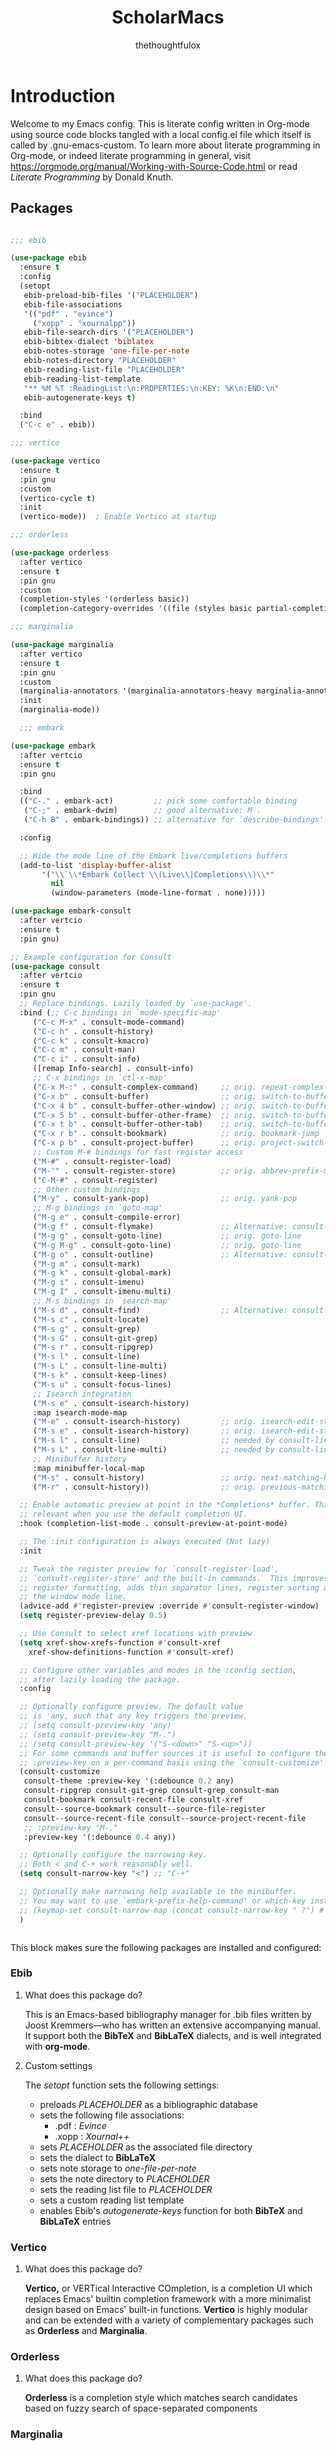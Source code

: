 #+TITLE: ScholarMacs
#+AUTHOR: thethoughtfulox
#+LANGUAGE: en 
#+PROPERTY: headger-args :tangle

* Introduction

Welcome to my Emacs config. This is literate config written in Org-mode using source code blocks tangled with a local config.el file which itself is called by .gnu-emacs-custom. To learn more about literate programming in Org-mode, or indeed literate programming in general, visit https://orgmode.org/manual/Working-with-Source-Code.html or read /Literate Programming/ by Donald Knuth.

** Packages

#+BEGIN_SRC emacs-lisp :tangle ~/ScholarMacs/ScholarMacs :name config-packages

  ;;; ebib

  (use-package ebib
    :ensure t
    :config
    (setopt 
     ebib-preload-bib-files '("PLACEHOLDER")
     ebib-file-associations 
     '(("pdf" . "evince")
       ("xopp" . "xournalpp"))
     ebib-file-search-dirs '("PLACEHOLDER")
     ebib-bibtex-dialect 'biblatex
     ebib-notes-storage 'one-file-per-note
     ebib-notes-directory "PLACEHOLDER"
     ebib-reading-list-file "PLACEHOLDER"
     ebib-reading-list-template
     "** %M %T :ReadingList:\n:PROPERTIES:\n:KEY: %K\n:END:\n"
     ebib-autogenerate-keys t)

    :bind
    ("C-c e" . ebib))

  ;;; vertico

  (use-package vertico
    :ensure t
    :pin gnu
    :custom
    (vertico-cycle t)
    :init
    (vertico-mode))  ; Enable Vertico at startup

  ;;; orderless

  (use-package orderless
    :after vertico
    :ensure t
    :pin gnu
    :custom
    (completion-styles '(orderless basic))
    (completion-category-overrides '((file (styles basic partial-completion)))))  ;; Correct wrapping of the list

  ;;; marginalia

  (use-package marginalia
    :after vertico
    :ensure t
    :pin gnu
    :custom
    (marginalia-annotators '(marginalia-annotators-heavy marginalia-annotators-light nil))
    :init
    (marginalia-mode))

	;;; embark

  (use-package embark
    :after vertcio
    :ensure t
    :pin gnu

    :bind
    (("C-." . embark-act)         ;; pick some comfortable binding
     ("C-;" . embark-dwim)        ;; good alternative: M-.
     ("C-h B" . embark-bindings)) ;; alternative for `describe-bindings'

    :config

    ;; Hide the mode line of the Embark live/completions buffers
    (add-to-list 'display-buffer-alist
		 '("\\`\\*Embark Collect \\(Live\\|Completions\\)\\*"
		   nil
		   (window-parameters (mode-line-format . none)))))

  (use-package embark-consult
    :after vertcio
    :ensure t
    :pin gnu)

  ;; Example configuration for Consult
  (use-package consult
    :after vertcio
    :ensure t
    :pin gnu
    ;; Replace bindings. Lazily loaded by `use-package'.
    :bind (;; C-c bindings in `mode-specific-map'
	   ("C-c M-x" . consult-mode-command)
	   ("C-c h" . consult-history)
	   ("C-c k" . consult-kmacro)
	   ("C-c m" . consult-man)
	   ("C-c i" . consult-info)
	   ([remap Info-search] . consult-info)
	   ;; C-x bindings in `ctl-x-map'
	   ("C-x M-:" . consult-complex-command)     ;; orig. repeat-complex-command
	   ("C-x b" . consult-buffer)                ;; orig. switch-to-buffer
	   ("C-x 4 b" . consult-buffer-other-window) ;; orig. switch-to-buffer-other-window
	   ("C-x 5 b" . consult-buffer-other-frame)  ;; orig. switch-to-buffer-other-frame
	   ("C-x t b" . consult-buffer-other-tab)    ;; orig. switch-to-buffer-other-tab
	   ("C-x r b" . consult-bookmark)            ;; orig. bookmark-jump
	   ("C-x p b" . consult-project-buffer)      ;; orig. project-switch-to-buffer
	   ;; Custom M-# bindings for fast register access
	   ("M-#" . consult-register-load)
	   ("M-'" . consult-register-store)          ;; orig. abbrev-prefix-mark (unrelated)
	   ("C-M-#" . consult-register)
	   ;; Other custom bindings
	   ("M-y" . consult-yank-pop)                ;; orig. yank-pop
	   ;; M-g bindings in `goto-map'
	   ("M-g e" . consult-compile-error)
	   ("M-g f" . consult-flymake)               ;; Alternative: consult-flycheck
	   ("M-g g" . consult-goto-line)             ;; orig. goto-line
	   ("M-g M-g" . consult-goto-line)           ;; orig. goto-line
	   ("M-g o" . consult-outline)               ;; Alternative: consult-org-heading
	   ("M-g m" . consult-mark)
	   ("M-g k" . consult-global-mark)
	   ("M-g i" . consult-imenu)
	   ("M-g I" . consult-imenu-multi)
	   ;; M-s bindings in `search-map'
	   ("M-s d" . consult-find)                  ;; Alternative: consult-fd
	   ("M-s c" . consult-locate)
	   ("M-s g" . consult-grep)
	   ("M-s G" . consult-git-grep)
	   ("M-s r" . consult-ripgrep)
	   ("M-s l" . consult-line)
	   ("M-s L" . consult-line-multi)
	   ("M-s k" . consult-keep-lines)
	   ("M-s u" . consult-focus-lines)
	   ;; Isearch integration
	   ("M-s e" . consult-isearch-history)
	   :map isearch-mode-map
	   ("M-e" . consult-isearch-history)         ;; orig. isearch-edit-string
	   ("M-s e" . consult-isearch-history)       ;; orig. isearch-edit-string
	   ("M-s l" . consult-line)                  ;; needed by consult-line to detect isearch
	   ("M-s L" . consult-line-multi)            ;; needed by consult-line to detect isearch
	   ;; Minibuffer history
	   :map minibuffer-local-map
	   ("M-s" . consult-history)                 ;; orig. next-matching-history-element
	   ("M-r" . consult-history))                ;; orig. previous-matching-history-element

    ;; Enable automatic preview at point in the *Completions* buffer. This is
    ;; relevant when you use the default completion UI.
    :hook (completion-list-mode . consult-preview-at-point-mode)

    ;; The :init configuration is always executed (Not lazy)
    :init

    ;; Tweak the register preview for `consult-register-load',
    ;; `consult-register-store' and the built-in commands.  This improves the
    ;; register formatting, adds thin separator lines, register sorting and hides
    ;; the window mode line.
    (advice-add #'register-preview :override #'consult-register-window)
    (setq register-preview-delay 0.5)

    ;; Use Consult to select xref locations with preview
    (setq xref-show-xrefs-function #'consult-xref
	  xref-show-definitions-function #'consult-xref)

    ;; Configure other variables and modes in the :config section,
    ;; after lazily loading the package.
    :config

    ;; Optionally configure preview. The default value
    ;; is 'any, such that any key triggers the preview.
    ;; (setq consult-preview-key 'any)
    ;; (setq consult-preview-key "M-.")
    ;; (setq consult-preview-key '("S-<down>" "S-<up>"))
    ;; For some commands and buffer sources it is useful to configure the
    ;; :preview-key on a per-command basis using the `consult-customize' macro.
    (consult-customize
     consult-theme :preview-key '(:debounce 0.2 any)
     consult-ripgrep consult-git-grep consult-grep consult-man
     consult-bookmark consult-recent-file consult-xref
     consult--source-bookmark consult--source-file-register
     consult--source-recent-file consult--source-project-recent-file
     ;; :preview-key "M-."
     :preview-key '(:debounce 0.4 any))

    ;; Optionally configure the narrowing key.
    ;; Both < and C-+ work reasonably well.
    (setq consult-narrow-key "<") ;; "C-+"

    ;; Optionally make narrowing help available in the minibuffer.
    ;; You may want to use `embark-prefix-help-command' or which-key instead.
    ;; (keymap-set consult-narrow-map (concat consult-narrow-key " ?") #'consult-narrow-help)
    )


#+END_SRC 

#+RESULTS:
: consult-history


This block makes sure the following packages are installed and configured:

*** Ebib

**** What does this package do?

This is an Emacs-based bibliography manager for .bib files written by Joost Kremmers—who has written an extensive accompanying manual. It support both the *BibTeX* and *BibLaTeX* dialects, and is well integrated with *org-mode*.

**** Custom settings

The /setopt/ function sets the following settings:

- preloads /PLACEHOLDER/ as a bibliographic database
- sets the following file associations:
  * .pdf : /Evince/
  * .xopp : /Xournal++/
- sets  /PLACEHOLDER/ as the associated file directory
- sets the dialect to *BibLaTeX*
- sets note storage to /one-file-per-note/
- sets the note directory to /PLACEHOLDER/
- sets the reading list file to /PLACEHOLDER/
- sets a custom reading list template
- enables Ebib's /autogenerate-keys/ function for both *BibTeX* and *BibLaTeX* entries

*** Vertico

**** What does this package do?

*Vertico,* or VERTical Interactive COmpletion, is a completion UI which replaces Emacs' builtin completion framework with a more minimalist design based on Emacs' built-in functions. *Vertico* is highly modular and can be extended with a variety of complementary packages such as *Orderless* and *Marginalia*.

*** Orderless

**** What does this package do?

*Orderless* is a completion style which matches search candidates based on fuzzy search of space-separated components

*** Marginalia

**** What does this package do?

*Marginalia* provides brief marks of annotations at the margin of the minibuffer for completion candidates in order to convey more information about files and functions.

*** Embark

**** What does this package do?

*Embark* has been described as adding a feature rich 'right-click' to Emacs, but this does not capture its power. *Embark* allows for the easy collection and export of candidates to a suitable major mode (e.g. dired), among other features.

**** Custom Settings

For the time being I have used the maintainer's recommendations.

**** What does this package do?

For the time being I have used the maintainer's recommendations

*** Consult

**** What does this package do?

*Consult* adds a rich set of search and navigation commands which allow for easy buffer previews, both inter and intra-file navigation, among many other features. 


** GNUs

#+BEGIN_SRC emacs-lisp :tangle ~/ScholarMacs/ScholarMacs :name config-GNUS
    (setq gnus-select-method '(nnnil ""))  ; to disable NNTP and use no server
#+END_SRC

This block simply sets up GNUS to use no server: ideal for RSS. RSS can best be configured and filed within GNUs itself

** General Tweaks

#+BEGIN_SRC emacs-lisp :tangle ~/ScholarMacs/ScholarMacs :name config-general
  ;;; Startup 
  (menu-bar-mode -1)
  (tool-bar-mode -1)
  (scroll-bar-mode -1)
  (which-function-mode 1)

  (setopt frame-title-format "🏺 %b - ScholarMacs %M 🏺")

  ;;; Make background transparent

					  ;(set-frame-parameter nil 'alpha-background 70)

					  ;(add-to-list 'default-frame-alist '(alpha-background . 70))

  ;;; Toggle fullscreen

  (defun toggle-fullscreen ()
    "Toggle full screen and enable/disable battery display mode."
    (interactive)
    (set-frame-parameter
     nil 'fullscreen
     (when (not (frame-parameter nil 'fullscreen)) 'fullboth))) 
  (global-set-key (kbd "C-x <up>") 'toggle-fullscreen)


  ;;; Set up recent file and placeholder functionality

  (recentf-mode 1)
  (setq recentf-max-menu-items 10)  ; Set the maximum number of items to remember
  (global-set-key (kbd "C-x ,") 'recentf-open-files)

  (save-place-mode 1)

  ;;; Line spacing

  (setq-default line-spacing 2)

  ;;; Make scrolling bearable

  (setq pixel-scroll-precision-mode t)

  ;;; Make text nicer to read by adding margins

  (setq-default left-margin-width 5 right-margin-width 5) ; Define new widths.
  (global-visual-line-mode 1)

   ;;; Enable savehist-mode

  (setq history-length 25)
  (savehist-mode 1)

   ;;; Enable global-auto-revert-mode

  (global-auto-revert-mode 1)

   ;;; Disable images in eww

  (setq shr-inhibit-images t)


#+END_SRC



This block does a number of things.

- It disables the:
  * menu-bar
  * tool-bar
  * scroll-bar
- Adds an optional transparent background (commented out for now)
- Sets up a toggleable fullscreen
- Enables /recentf/ mode and binds it to /C-x ,/
- Enables /save-place-mode/
- Sets line spacing to 2
- Enables /pixel-scroll-precision-mode/ for smoother scrolling
- Adds margins
- Enables /savehist-mode/
- Enables /global-auto-revert-mode/
- Disables images in eww (for security purposes)


** Mode-line

*** Mode-line Format


#+BEGIN_SRC emacs-lisp :tangle ~/ScholarMacs/ScholarMacs :name config-mode-line-format

  (setq-default mode-line-format
		'("%e"


		  (:eval
		   (let ((mode-line-string  ; Define the mode-line-string here
				(concat
				 
				 "💾: "
				 my-mode-line-buffer-name
				 " "
				 my-mode-line-file-position
				 " "
				 my-mode-line-file-delta-status
				 " | "   ; Separator between file position and lambda symbol       
				 my-mode-line-lambda
				 my-mode-line-mode
				 (or (cdr (assoc major-mode my-major-mode-line-mode-indicators)) "")
				 " | "
				 (when which-function-mode
				   (let ((function (which-function)))
				     (if function
					 (concat function)
				       "")))
				 (when (not which-function-mode)
				   "which-function mode is disabled 👎🏻 | ")
				 )))

					 (let* ((window-width (window-width))
				(string-length (length mode-line-string))
				(total-padding (max 0 (- window-width string-length)))
				(left-padding (/ total-padding 2))  ; Integer division of total padding for left side
				(right-padding (- total-padding left-padding)))  ; The rest goes to the right

			   (concat
			    ;; Adjust the left padding slightly if there's an odd difference in padding
			    (make-string left-padding ?\s)
			    mode-line-string
			    (make-string right-padding ?\s)))))))



#+END_SRC

The block defines the mode-line format by calling the variable defined in the subsequent blocks. It then centres the mode-line.

*** Indicators

#+BEGIN_SRC emacs-lisp :tangle ~/ScholarMacs/ScholarMacs :name config-mode-line-indicators

  (defvar my-mode-line-buffer-name (propertize "%b" 'face 'bold)
    "The format for the buffer name in the mode-line.")

  (defvar my-mode-line-file-position (propertize "(%o)" 'face 'shadow)
    "The format for the file position in the mode-line.")

  (defvar my-mode-line-file-delta-status (propertize "Δ: %&" 'face 'shadow))

  (defvar my-mode-line-lambda (propertize "λ " 'face 'shadow)
    "The format for the lambda symbol in the mode-line.")

  (defvar my-mode-line-mode (propertize "%m" 'face 'bold)
    "The format for the major mode in the mode-line.")

  (defvar my-mode-line-global-string (propertize " %M" 'face 'bold)
    "The format for the glboal status in the mode-line.")

#+END_SRC


This block defines the basic variables to be used as indicators within the mode-line.

*** Major Mode Icons  

#+BEGIN_SRC emacs-lisp :tangle ~/ScholarMacs/ScholarMacs :name config-mode-line-major-mode-icons

  (defvar my-major-mode-line-mode-indicators
    '((org-mode . " 📚")
      (org-agenda-mode . " 🗓️")
      (bibtex-mode . " 📜")
      (lisp-mode . " 🍯")
      (python-mode . " 🐍")
      (java-mode . " ☕")
      (perl-mode . " 🐫")
      (c-mode . " 👴🏼")
      (c++-mode . " 👴🏼")
      (eww-mode . " 🧭"))

    "A list of mode-specific indicators for the mode line.")

  #+END_SRC


This block defines a list of UTF emojis to be associated with various major mode


** Header line

#+BEGIN_SRC emacs-lisp :name config-header-line

  (defvar header-line-mode nil
    "Non-nil if header-line mode is enabled.")

  (defun header-line-toggle-function ()
    "Toggles the header line."
    (if header-line-mode  ;; Change to `header-line-mode`
	(progn
	  (setq header-line-mode nil)  ;; Change to `header-line-mode`
	  (setq header-line-format nil)
	  (message "Header line format turned off."))
      (progn
	(setq header-line-mode t)  ;; Change to `header-line-mode`
	(setq header-line-format '(:eval "%f"))
	(message "Header line format turned on."))))

  (define-minor-mode toggle-header-line
    "A minor mode to toggle the header line's visibility."
    :lighter " HeaderLine"
    :global t
    (header-line-toggle-function))  ;; Call the correct function name

#+END_SRC

This block adds a header line which displays the current file path. It can be enabled and disabled with 'M-x toggle-header-line'

** Custom Splashscreen

#+BEGIN_SRC emacs-lisp :tangle ~/ScholarMacs/ScholarMacs :name config-splashscreen

	(defun center-text (text)
	  "Center TEXT within the entire Emacs window width."
	  (let* ((window-width (window-body-width))          ; Get the width of the window
		 (ascii-width (apply 'max (mapcar 'length (split-string text "\n")))))  ; Max length of any line in the ASCII art
	    (if (> window-width ascii-width)
		(let ((padding (max 0 (/ (- window-width ascii-width) 2))))  ; Calculate padding
		  (mapconcat (lambda (line)
			       (concat (make-string padding ?\ ) line))  ; Add padding to each line
			     (split-string text "\n" t)
			     "\n"))
	      text)))  ; If the text is wider than the window, just return it unmodified

	(defun my-ascii-art ()
	  "Insert custom ASCII art into the *scratch* buffer."
	  (interactive)
	  (let ((ascii-art "
    _-`````-,            ,- '- .\n
  .'   .- - |          | - -.  `.\n
 /.'  /                     `.   \n
:/   :      _...   ..._      ``   :\n
::   :     /._ .`:'_.._\\.    ||   :\n
::    `._ ./  ,`  :    \\ . _.''   .\n
`:.      /   |  -.  \\-. \\\\_      /\n
  \:._ _/  .'   .@)  \\@) ` `\\ ,.'\n
     _/,--'       .- .\\,-.`--`.\n
       ,'/''     (( \\ `  )    
        /'/'  \\    `-'  (      
         '/''  `._,-----'\n
          ''/'    .,---'\n
           ''/'      ;:\n
             ''/''  ''/\n
               ''/''/''\n
                 '/'/'\n
                  `;"))
	    (let ((welcome-message "\nWelcome to ScholarMacs! Press any key to clear this scratch buffer. Credit for the art goes to Vijay Kumar Bagavath Singh <3"))
	      (with-current-buffer "*scratch*"
		(erase-buffer)
		(insert (center-text ascii-art))  ; Centered ASCII art
		(insert (center-text welcome-message))  ; Center the welcome message
		(goto-char (point-min))))))

	(add-hook 'emacs-startup-hook 'my-ascii-art)

	;; Automatically clear *scratch* buffer when you start typing
	(defvar my-scratch-cleared nil "Flag to check if *scratch* has been cleared.")

	(defun clear-scratch-buffer-on-input ()
	  "Clear the *scratch* buffer when you start typing."
	  (when (and (eq (current-buffer) (get-buffer "*scratch*"))
		     (not my-scratch-cleared)
		     (not (= (point) (point-min)))) ; Only clear if you are not at the beginning (start typing)
	    (erase-buffer)
	    (setq my-scratch-cleared t)))  ; Flag to prevent multiple clears

	(add-hook 'post-command-hook 'clear-scratch-buffer-on-input)

	;; Keep Emacs looking as usual (do not disable UI elements)
	(setq initial-buffer-choice t)

#+END_SRC 

Here the default scratch buffer is replaced with a splash screen featuring a tasteful ASCII art GNU—credited to Vijay Kumar Bagavath Singh—and a welcome message. Both the art and the message are set to clear upon user input.

** Org-mode

*** Tweaks

#+BEGIN_SRC emacs-lisp :tangle ~/ScholarMacs/ScholarMacs :name config-org-tweaks


  (require 'org)  ; Ensures org-mode is loaded
  (require 'oc-csl)


  ;;; Org specific files

  (setopt org-agenda-files '("PLACEHOLDER")


  ;;; Org bibliographic and exporter settings

  (setq org-cite-global-bibliography '("PLACEHOLDER")) ; Set your .bib file here

  (setq org-cite-csl-styles-dir "PLACEHOLDER") ; Set the CSL styles directory (path to where your .csl files are located)

  (setq org-cite-csl-style "PLACEHOLDER") ; Set the CSL style to the specific Harvard style you downloaded

  (setq TeX-command-default "LaTeX")
  (setq TeX-clean-confirm nil)  ; Automatically clean without confirmation
  (setq TeX-clean-intermediate-files t)  ; Automatically delete intermediate files


  ;;; Org editing and visual tweaks

  (setq-default org-toggle-pretty-entities t
		modus-themes-org-blocks 'gray-background
		org-support-shift-select t
		org-hide-emphasis-markers t
		org-startup-with-inline-images t
		org-image-actual-width '(300)
		) 
  (setopt org-image-align 'centre)  ; Or 'left or 'right

  ;;; Agenda settings	

  (global-set-key (kbd "C-c a") 'org-agenda) ; 'C-c -' Opens org-agenda
  (global-set-key (kbd "C-c t") (lambda ()           ; 'C-c 0' opens today's agenda
				  (interactive)
				  (org-agenda nil "a")))

  ;;; Activate hl-line mode in Dired and Org Agenda only

  (add-hook 'dired-mode-hook 'hl-line-mode)
  (add-hook 'org-agenda-mode-hook 'hl-line-mode)


  (font-lock-add-keywords 'org-mode
			  '(("^ *\\([-]\\) "
			     (0 (prog1 () (compose-region (match-beginning 1) (match-end 1) "•")))))) ; Use only bullet point symbols for lists


  ;;; Spell checking

  (defun my/org-setup-flyspell-and-dictionary ()
    "Enable flyspell and set dictionary to British English in org-mode."
    (flyspell-mode 1)
    (setq ispell-dictionary "british"))

  (add-hook 'org-mode-hook 'my/org-setup-flyspell-and-dictionary)

  ;;; Ensure soft wrapping in org-mode

  (add-hook 'org-mode-hook (lambda () 
			     (auto-fill-mode -1)  ; Disable auto-fill
			     (setq fill-column most-positive-fixnum)  ; Disable hard wrapping
			     (visual-line-mode 1)))  ; Enable soft wrapping

#+END_SRC

**** Org Habit

#+BEGIN_SRC emacs-lisp :name config-agenda-habits

  (require 'org-habit)
  (add-to-list 'org-modules 'org-habit)

#+END_SRC
 

*** Capture Templates

#+BEGIN_SRC emacs-lisp :tangle ~/ScholarMacs/ScholarMacs :name config-capture-templates

  (global-set-key (kbd "C-c 9") 'org-capture) ; 'C-c 0' Opens org-capture

  (setq org-capture-templates
	'(("t" "Todo" entry (file+headline "PLACEHOLDER" "Tasks")
	   "* TODO %?\n  %i\nCreated: %T")))

#+END_SRC

*** Macros

#+BEGIN_SRC emacs-lisp :tangle ~/ScholarMacs/ScholarMacs :name config-org-macros

  (defun insert-essay-plan-table ()
    "Inserts a 6x2 table for an essay plan with columns 'Idea' and 'Source', including the separator and rows."
    (interactive)
    (insert "| Idea | Source(s) (If applicable) |\n")  ; Insert the header row
    (insert "|------+---------------------------|\n")  ; Insert the separator row
    (dotimes (_ 4)  ; Create 4 additional empty rows (for a total of 6 rows)
      (insert "|      |                        |\n"))
    (org-table-align))  ; Align the table


  (global-set-key (kbd "C-c o e") 'insert-essay-plan-table)


  (defun insert-elisp-config-block()
    "Inserts an Org source block with 'emacs-lisp :tangle ~/ScholarMacs/ScholarMacs :name config-fonts parameters'"
    (interactive)
    (insert "#+BEGIN_SRC emacs-lisp :tangle ~/ScholarMacs/ScholarMacs :name config-fonts\n#+END_SRC"))

  (defun insert-lisp-block()
    "Inserts an Org source block with 'lisp'"
    (interactive)
    (insert "#+BEGIN_SRC lisp\n#+END_SRC"))


#+END_SRC


**** Macro Table

| Name                      | Function                                                                                                    | Usage   |
|---------------------------+-------------------------------------------------------------------------------------------------------------+---------|
| insert-essay-plan-table   | "Inserts a 6x2 table for an essay plan with columns 'Idea' and 'Source', including the separator and rows." | C-c o e |
| insert-elisp-config-block | "Inserts an Org source block with 'emacs-lisp :tangle ~/ScholarMacs/ScholarMacs :name config-fonts parameters"                  | N/A     |
| insert-lisp-block         | "Inserts an Org source block with 'lisp'"                                                                   | N/A     |
|                           |                                                                                                             |         |


*** Org Babel Settings

#+BEGIN_SRC emacs-lisp :tangle ~/ScholarMacs/ScholarMacs :name config-org-babel-settings

    (org-babel-do-load-languages
     'org-beabel-load-languages
     '((lisp . t)
       (gnuplot . t)))

#+END_SRC

#+RESULTS:


** Font settings

#+BEGIN_SRC emacs-lisp :tangle ~/ScholarMacs/ScholarMacs :name config-fonts

  (set-face-attribute 'default nil :family "Dejavu Sans Mono" :height 108 :weight 'normal) ; Main typeface (for regular text)
  (set-face-attribute 'variable-pitch nil :family "Dejavu Sans" :height 1.18 :weight 'normal) ; Proportionately spaced typeface (for non-monospaced text)
  (set-face-attribute 'fixed-pitch nil :family "DejaVu Sans Mono" :height 100 :weight 'normal) ; Monospaced typeface (for fixed-pitch text, like code blocks)
  (set-face-attribute 'fixed-pitch-serif nil :family "DejaVu Sans Mono" :height 100 :weight 'normal)

  (add-hook 'org-mode-hook #'variable-pitch-mode)

#+END_SRC

** Modus Theme tweaks 

#+BEGIN_SRC emacs-lisp :tangle ~/ScholarMacs/ScholarMacs :name config-modus-settings

  ;;; Simple Modus tweaks

  (setq modus-themes-fringes nil) ; Make fringes transparent
  (bind-key "<f5>" 'modus-themes-toggle) ; Day and Night mode for Emacs
  (setq modus-themes-mode-line '(accented borderless))
  (setopt modus-themes-mixed-fonts t)

  ;;; Headings for Org

  (setq modus-themes-headings
	'((1 . (height 1.4))
	  (2 . (height 1.3))
	  (3. (height 1.2))
	  (4. (height 1.1))
	  (t . (height 1))))

  ;;; Load Modus

  (load-theme 'modus-operandi t)

#+END_SRC


** Dired settings

#+BEGIN_SRC emacs-lisp :tangle ~/ScholarMacs/ScholarMacs :name config-fonts

  ;; Hide file ownership/permissions by default
  (add-hook 'dired-mode-hook 'dired-hide-details-mode)

  ;; Hide dotfiles 
  (setq dired-listing-switches "-l")  ;; Use -l only, excluding -a


#+END_SRC


